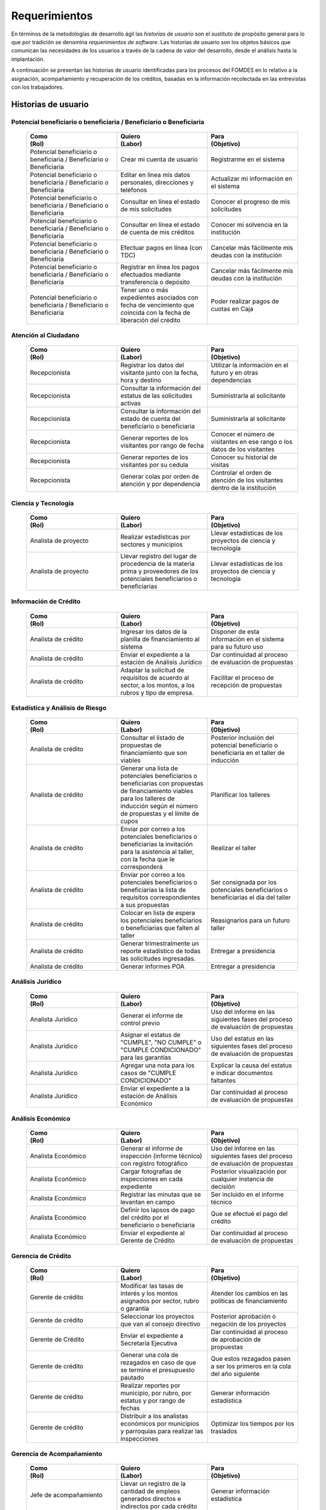 ﻿**************
Requerimientos
**************

En términos de la metodologías de desarrollo ágil las *historias de usuario* son el sustituto de propósito general para lo que por tradición se denomina *requerimientos de software*. Las historias de usuario son los objetos básicos que comunican las necesidades de los usuarios a través de la cadena de valor del desarrollo, desde el análisis hasta la implantación.

A continuación se presentan las historias de usuario identificadas para los procesos del FOMDES en lo relativo a la asignación, acompañamiento y recuperación de los créditos, basadas en la información recolectada en las entrevistas con los trabajadores. 

Historias de usuario
====================

.. index:: Potencial beneficiario o beneficiaria, Beneficiario

**Potencial beneficiario o beneficiaria / Beneficiario o Beneficiaria**
-----------------------------------------------------------------------

    .. list-table::
        :widths: 40 40 40
        :header-rows: 1

        * -
            | Como
            | (Rol)
          -
            | Quiero
            | (Labor)
          -
            | Para
            | (Objetivo)
        * - Potencial beneficiario o beneficiaria / Beneficiario o Beneficiaria
          - Crear mi cuenta de usuario
          - Registrarme en el sistema
        * - Potencial beneficiario o beneficiaria / Beneficiario o Beneficiaria
          - Editar en línea mis datos personales, direcciones y teléfonos
          - Actualizar mi información en el sistema
        * - Potencial beneficiario o beneficiaria / Beneficiario o Beneficiaria
          - Consultar en línea el estado de mis solicitudes
          - Conocer el progreso de mis solicitudes
        * - Potencial beneficiario o beneficiaria / Beneficiario o Beneficiaria
          - Consultar en línea el estado de cuenta de mis créditos
          - Conocer mi solvencia en la institución
        * - Potencial beneficiario o beneficiaria / Beneficiario o Beneficiaria
          - Efectuar pagos en línea (con TDC)
          - Cancelar más fácilmente mis deudas con la institución
        * - Potencial beneficiario o beneficiaria / Beneficiario o Beneficiaria
          - Registrar en línea los pagos efectuados mediante transferencia o depósito
          - Cancelar más fácilmente mis deudas con la institución
        * - Potencial beneficiario o beneficiaria / Beneficiario o Beneficiaria
          - Tener uno o más expedientes asociados con fecha de vencimiento que coincida con la fecha de liberación del crédito
          - Poder realizar pagos de cuotas en Caja


.. index:: Recepcionista

**Atención al Ciudadano**
-------------------------

    .. list-table::
        :widths: 40 40 40
        :header-rows: 1

        * -
            | Como
            | (Rol)
          -
            | Quiero
            | (Labor)
          -
            | Para
            | (Objetivo)
        * - Recepcionista
          - Registrar los datos del visitante junto con la fecha, hora y destino
          - Utilizar la información en el futuro y en otras dependencias
        * - Recepcionista
          - Consultar la información del estatus de las solicitudes activas
          - Suministrarla al solicitante
        * - Recepcionista
          - Consultar la información del estado de cuenta del beneficiario o beneficiaria
          - Suministrarla al solicitante
        * - Recepcionista
          - Generar reportes de los visitantes por rango de fecha
          - Conocer el número de visitantes en ese rango o los datos de los visitantes
        * - Recepcionista
          - Generar reportes de los visitantes por su cedula
          - Conocer su historial de visitas
        * - Recepcionista
          - Generar colas por orden de atención y por dependencia
          - Controlar el orden de atención de los visitantes dentro de la institución

.. index:: Analista de Proyecto

**Ciencia y Tecnología**
------------------------

    .. list-table::
        :widths: 40 40 40
        :header-rows: 1

        * -
            | Como
            | (Rol)
          -
            | Quiero
            | (Labor)
          -
            | Para
            | (Objetivo)
        * - Analista de proyecto
          - Realizar estadísticas por sectores y municipios
          - Llevar estadísticas de los proyectos de ciencia y tecnología
        * - Analista de proyecto
          - Llevar registro del lugar de procedencia de la materia prima y proveedores de los potenciales beneficiarios o beneficiarias
          - Llevar estadísticas de los proyectos de ciencia y tecnología


.. index:: Analista de Crédito

**Información de Crédito**
---------------------------

    .. list-table::
        :widths: 40 40 40
        :header-rows: 1

        * -
            | Como
            | (Rol)
          -
            | Quiero
            | (Labor)
          -
            | Para
            | (Objetivo)
        * - Analista de crédito
          - Ingresar los datos de la planilla de financiamiento al sistema
          - Disponer de esta información en el sistema para su futuro uso
        * - Analista de crédito
          - Enviar el expediente a la estación de Análisis Jurídico
          - Dar continuidad al proceso de evaluación de propuestas
        * - Analista de crédito
          - Adaptar la solicitud de requisitos de acuerdo al sector, a los montos, a los rubros y tipo de empresa.
          - Facilitar el proceso de recepción de propuestas


.. index:: Analista de Crédito

**Estadística y Análisis de Riesgo**
------------------------------------

    .. list-table::
        :widths: 40 40 40
        :header-rows: 1

        * -
            | Como
            | (Rol)
          -
            | Quiero
            | (Labor)
          -
            | Para
            | (Objetivo)
        * - Analista de crédito
          - Consultar el listado de propuestas de financiamiento que son viables
          - Posterior inclusión del potencial beneficiario o beneficiaria en el taller de inducción
        * - Analista de crédito
          - Generar una lista de potenciales beneficiarios o beneficiarias con propuestas de financiamiento viables para los talleres de inducción según el número de propuestas y el límite de cupos
          - Planificar los talleres
        * - Analista de crédito
          - Enviar por correo a los potenciales beneficiarios o beneficiarias la invitación para la asistencia al taller, con la fecha que le corresponderá
          - Realizar el taller
        * - Analista de crédito
          - Enviar por correo a los potenciales beneficiarios o beneficiarias la lista de requisitos correspondientes a sus propuestas
          - Ser consignada por los potenciales beneficiarios o beneficiarias el día del taller
        * - Analista de crédito
          - Colocar en lista de espera los potenciales beneficiarios o beneficiarias que falten al taller
          - Reasignarlos para un futuro taller
        * - Analista de crédito
          - Generar trimestralmente un reporte estadístico de todas las solicitudes ingresadas.
          - Entregar a presidencia
        * - Analista de crédito
          - Generar informes POA
          - Entregar a presidencia


.. index:: Analista Jurídico

**Análisis Jurídico**
---------------------

    .. list-table::
        :widths: 40 40 40
        :header-rows: 1

        * -
            | Como
            | (Rol)
          -
            | Quiero
            | (Labor)
          -
            | Para
            | (Objetivo)
        * - Analista Jurídico
          - Generar el informe de control previo
          - Uso del informe en las siguientes fases del proceso de evaluación de propuestas
        * - Analista Jurídico
          - Asignar el estatus de "CUMPLE", "NO CUMPLE" o "CUMPLE CONDICIONADO" para las garantías
          - Uso del estatus en las siguientes fases del proceso de evaluación de propuestas
        * - Analista Jurídico
          - Agregar una nota para los casos de "CUMPLE CONDICIONADO"
          - Explicar la causa del estatus e indicar documentos faltantes
        * - Analista Jurídico
          - Enviar el expediente a la estación de Análisis Económico
          - Dar continuidad al proceso de evaluación de propuestas


.. index:: Analista Económico

**Análisis Económico**
----------------------

    .. list-table::
        :widths: 40 40 40
        :header-rows: 1

        * -
            | Como
            | (Rol)
          -
            | Quiero
            | (Labor)
          -
            | Para
            | (Objetivo)
        * - Analista Económico
          - Generar el informe de inspección (informe técnico) con registro fotográfico
          - Uso del informe en las siguientes fases del proceso de evaluación de propuestas
        * - Analista Económico
          - Cargar fotografías de inspecciones en cada expediente
          - Posterior visualización por cualquier instancia de decisión
        * - Analista Económico
          - Registrar las minutas que se levantan en campo
          - Ser incluido en el informe técnico
        * - Analista Económico
          - Definir los lapsos de pago del crédito por el beneficiario o beneficiaria
          - Que se efectué el pago del crédito
        * - Analista Económico
          - Enviar el expediente al Gerente de Crédito
          - Dar continuidad al proceso de evaluación de propuestas

.. index:: Gerente de Crédito

**Gerencia de Crédito**
-----------------------

    .. list-table::
        :widths: 40 40 40
        :header-rows: 1

        * -
            | Como
            | (Rol)
          -
            | Quiero
            | (Labor)
          -
            | Para
            | (Objetivo)
        * - Gerente de crédito
          - Modificar las tasas de interés y los montos asignados por sector, rubro o garantía
          - Atender los cambios en las políticas de financiamiento
        * - Gerente de crédito
          - Seleccionar los proyectos que van al consejo directivo
          - Posterior aprobación o negación de los proyectos
        * - Gerente de Crédito
          - Enviar el expediente a Secretaría Ejecutiva
          - Dar continuidad al proceso de aprobación de propuestas
        * - Gerente de crédito
          - Generar una cola de rezagados en caso de que se termine el presupuesto pautado
          - Que estos rezagados pasen a ser los primeros en la cola del año siguiente
        * - Gerente de crédito
          - Realizar reportes por municipio, por rubro, por estatus y por rango de fechas
          - Generar información estadística
        * - Gerente de crédito
          - Distribuir a los analistas económicos por municipios y parroquias para realizar las inspecciones
          - Optimizar los tiempos por los traslados


.. index:: Jefe de Acompañamiento

**Gerencia de Acompañamiento**
------------------------------

    .. list-table::
        :widths: 40 40 40
        :header-rows: 1

        * -
            | Como
            | (Rol)
          -
            | Quiero
            | (Labor)
          -
            | Para
            | (Objetivo)
        * - Jefe de acompañamiento
          - Llevar un registro de la cantidad de empleos generados directos e indirectos por cada crédito
          - Generar información estadística
        * - Jefe de acompañamiento
          - Recibir la lista de créditos liquidados desde administración
          - Poder realizar la inspección
        * - Jefe de acompañamiento
          - Consultar la información del beneficiario o beneficiaria
          - Obtener datos de localización
        * - Jefe de acompañamiento
          - Consultar la información del crédito
          - Verificar el plan de inversión
        * - Jefe de acompañamiento
          - Consultar del expediente el apodo del beneficiario o beneficiaria
          - Facilitar su localización durante las visitas a los pueblos
        * - Jefe de acompañamiento
          - Llevar un registro de los beneficiarios y beneficiarias atendidos por fecha y hora
          - Llevar control interno
        * - Jefe de acompañamiento
          - Generar y almacenar un informe de acompañamiento de cada visita realizada
          - Dar continuidad al proceso de crédito
        * - Jefe de acompañamiento
          - Cargar fotografías de inspecciones en cada expediente
          - Posterior visualización por cualquier instancia de decisión
        * - Jefe de acompañamiento
          - Generar reportes con formato para las minutas con campos de chequeo
          - Reducir la información escrita de la evaluación
        * - Jefe de acompañamiento
          - Generar y consultar notas de visitas de inspección, atención en oficina o llamadas telefónicas
          - Guardar información relevante obtenida con el beneficiario
        * - Jefe de acompañamiento
          - Organizar rutas de visitas por localidad basándose en cercanía
          - Optimizar los tiempos y recursos de transporte
        * - Jefe de acompañamiento
          - Modificar los datos del beneficiario
          - Atender cambios de dirección, teléfono, municipio, parroquia
        * - Jefe de acompañamiento
          - Generar de notificación de acompañamiento
          - Dejar en el sitio de visita
        * - Jefe de acompañamiento
          - Generar minuta de atención en oficina donde se incluyan las declaraciones de los beneficiarios o beneficiarias
          - Ser firmada por los beneficiarios o beneficiarias como soporte
        * - Jefe de acompañamiento
          - Registrar los casos donde las visitas no son atendidas
          - Llevar el número de visitas fallidas
        * - Jefe de acompañamiento
          - Generar formato de charla
          - Ser firmada en físico
        * - Jefe de acompañamiento
          - Enviar el expediente a otras estaciones junto con nota explicativa
          - Continuar el proceso resaltando punto a considerar por la siguiente estación

.. index:: Jefe del departamento de estadística y auditoría de cobranza, Ejecutivo de cobranza, Gerente de recuperaciones

**Gerencia de Recuperaciones**
------------------------------

    .. list-table::
        :widths: 40 40 40
        :header-rows: 1

        * -
            | Como
            | (Rol)
          -
            | Quiero
            | (Labor)
          -
            | Para
            | (Objetivo)
        * - Jefe del departamento de estadística y auditoria de cobranza
          - Realizar una factura con los datos del beneficiario o beneficiaria, monto aprobado, tasas de interés y cuotas
          - Posterior uso de la factura por Caja
        * - Jefe del departamento de estadística y auditoría de cobranza
          - Generar un reporte desglosado por niveles de morosidad
          - Recordar el vencimiento de las cuotas
        * - Jefe del departamento de estadística y auditoría de cobranza
          - Proponer exoneraciones en el cobro de los créditos
          - Posterior discusión por el consejo directivo
        * - Ejecutivo de cobranza
          - Generar una lista con los beneficiarios o beneficiarias que deben visitar por fecha, municipio y sectores cuando existen cuotas vencidas
          - Efectuar el cobro de las cuotas
        * - Ejecutivo de cobranza
          - Filtrar los estados de cuentas por cédula y expediente
          - Facilitar la búsqueda de beneficiarios o beneficiarias específicos
        * - Ejecutivo de cobranza
          - Acceder a los estados de cuentas directamente desde la cartera
          - Facilitar la búsqueda de beneficiarios o beneficiarias asignados
        * - Ejecutivo de cobranza
          - Consultar el estado de cuenta del beneficiario o beneficiaria
          - Verificar la morosidad del beneficiario o beneficiaria
        * - Ejecutivo de cobranza
          - Consultar los depósitos realizados por el beneficiario o beneficiaria
          - Verificar información suministrada por el beneficiario o beneficiaria
        * - Ejecutivo de cobranza
          - Generar reporte del ingreso diario de caja (taquilla express)
          - Llevar estadísticas del numero de beneficiarios o beneficiarias procesados
        * - Ejecutivo de cobranza
          - Registrar la información sobre los beneficiarios o beneficiarias atendidos diariamente
          - Llevar estadísticas del numero de beneficiarios o beneficiarias procesados
        * - Gerente de recuperaciones
          - Cambiar el estado del beneficiario o beneficiaria según su morosidad
          - Seguir los procedimientos establecidos
        * - Ejecutivo de cobranza
          - Crear carteras de cobranza
          - Asignarme expedientes a revisar para el cobro
        * - Ejecutivo de cobranza
          - Establecer metas diarias de recuperación
          - Control interno del personal
        * - Ejecutivo de cobranza
          - Crear y consultar notas con los acuerdos e información suministrada por el beneficiario o beneficiaria
          - Poseer resumen histórico de Recuperaciones con el beneficiario o beneficiaria
        * - Ejecutivo de cobranza
          - Crear recordatorios con las fechas de compromiso de pago del beneficiario o beneficiaria
          - Tomar acciones pertinentes en tiempos oportunos
        * - Ejecutivo de cobranza
          - Ordenar los expedientes por niveles de morosidad en las carteras
          - Priorisar las visitas o llamadas a los mayores deudores
        * - Ejecutivo de cobranza
          - Verificar la validez de los depósitos bancarios para los pagos
          - Rechazar depósitos utilizados previamente en otro pago

.. index:: Secretario(a) Ejecutiva

**Secretaría Ejecutiva**
------------------------

    .. list-table::
        :widths: 40 40 40
        :header-rows: 1

        * -
            | Como
            | (Rol)
          -
            | Quiero
            | (Labor)
          -
            | Para
            | (Objetivo)
        * - Secretaria(o) ejecutiva(o)
          - Asignar el estatus de la solicitud de crédito en base a lo discutido en el consejo directivo
          - Dar continuidad al proceso de aprobación de crédito
        * - Secretaria(o) ejecutiva(o)
          - Realizar la agenda con los casos previamente filtrados
          - discutirlos en el consejo directivo.
        * - Secretaria(o) ejecutiva(o)
          - Imprimir la lista de asistentes del consejo directivo
          - Llevar a cabo el consejo directivo
        * - Secretaria(o) ejecutiva(o)
          - Realizar el acta del consejo directivo
          - Llevar a cabo el consejo directivo
        * - Secretaria(o) ejecutiva(o)
          - Redacta y entregar el documento de crédito al beneficiario o beneficiaria para ser notariado
          - Dar continuidad al proceso de liquidación del crédito
        * - Secretaria(o) ejecutiva(o)
          - Aprobar el documento del crédito
          - Posterior autenticación por el beneficiario o beneficiaria
        * - Secretaria(o) ejecutiva(o)
          - Revocar un crédito en los casos en que los cheques no se retiren o los créditos se rechacen por los beneficiarios o beneficiarias
          - Seguir los procedimientos establecidos
        * - Secretaria(o) ejecutiva(o)
          - Realizar la minuta del consejo
          - Llevar un registro de lo ocurrido en el consejo
        * - Secretaria(o) ejecutiva(o)
          - Enviar al gerente de crédito los expedientes rechazados
          - Posible reconsideración de la propuesta
        * - Secretaria(o) ejecutiva(o)
          - Recibir los documentos notariados y enviar a la gerencia de administración
          - Continuar con la aprobación del crédito
        * - Secretaria(o) ejecutiva(o)
          - Enviar expedientes liquidados a Acompañamiento
          - verificar la inversión del capital por parte del beneficiario o beneficiaria

.. index:: Asesor(a) de Administración, Gerente de Administración, Cajero(a)

**Gerencia de Administración**
------------------------------

    .. list-table::
        :widths: 40 40 40
        :header-rows: 1

        * -
            | Como
            | (Rol)
          -
            | Quiero
            | (Labor)
          -
            | Para
            | (Objetivo)
        * - Asesor de Administrativo
          - Elaborar las cuentas por cobrar de los beneficiarios y beneficiarias cuyos créditos fueron aprobados
          - Dar continuidad al proceso de aprobación de crédito
        * - Gerente de administración
          - Elaborar los cheques de los beneficiarios y beneficiarias cuyos créditos fueron aprobados
          - Dar continuidad al proceso de aprobación de crédito
        * - Gerente de administración
          - Enviar los cheques a presidencia
          - Posterior firma del cheque por presidencia
        * - Gerente de administración
          - Generar la tabla de amortización de los beneficiarios y beneficiarias cuyos cheques fueron procesados
          - Dar continuidad al proceso de aprobación de crédito
        * - Gerente de administración
          - Revisar los pagos recibidos
          - Garantizar que no haya errores
        * - Gerente de administración
          - Anular recibos por cheques devueltos y actualizar el estado de cuenta automáticamente
          - Revertir el pago de las cuotas en el estado de cuenta y recalcular los intereses de las cuotas subsiguientes
        * - Cajero
          - Registrar los pagos de los beneficiarios o beneficiarias para la cancelación de cuotas de los crédito
          - Actualizar el estado de cuenta del crédito del beneficiario o beneficiaria
        * - Cajero
          - Generar un reporte del ingreso diario de caja
          - Poder ser visto por el presidente
        * - Cajero
          - Registrar los datos de pago del recibo
          - Actualizar los estados de cuenta y generar los asientos contables.
        * - Cajero
          - Simular el recibo (mostrar una vista previa del recibo)
          - Verificar los datos antes de guardar el recibo en el sistema e imprimirlo.
        * - Cajero
          - Imprimir el recibo
          - Entregar al beneficiario o beneficiaria
        * - Cajero
          - Imprimir el recibo de pagos realizados en cualquier fecha
          - Satisfacer la solicitud del beneficiario o beneficiaria
        * - Cajero
          - Verificar los expedientes asociados al beneficiario o beneficiara
          - Conocer las cuotas vencidas en cada uno de ellos
        * - Cajero
          - Seleccionar el expediente correspondiente al crédito al cual se desea pagar
          - que el beneficiario o beneficiara pueda cancelar el crédito
        * - Cajero
          - Consultar todos los expedientes
          - Informar al beneficiario o beneficiara el numero de cuotas vencidas, el total en bolivares en cada cuota y
          cuotas que estan proximas por vencerse
        * - Cajero
          - Registrar el pago a conveniencia del beneficiaro o beneficiara
          - la cancelacion parcial o completa del crédito
        * - Cajero
          - Calcular los intereses de mora correspondientes a la cuota a pagar
          - Cobrar lo debido
        * - Cajero
          - Realizar el cierre de caja diariamente
          - Desglosar el ingreso total en billetes, monedas, cheques, punto de debito y depósitos
        * - Cajero
          - Generar un reporte con el total de personas atendidas diariamente
          - Llevar una estadística

.. index:: Jefe de departamento de presupuesto

**Gerencia de Presupuesto**
---------------------------

    .. list-table::
        :widths: 40 40 40
        :header-rows: 1

        * -
            | Como
            | (Rol)
          -
            | Quiero
            | (Labor)
          -
            | Para
            | (Objetivo)
        * - Jefe del departamento de presupuesto
          - Verificar la disponibilidad presupuestaria para el pago del crédito al beneficiario o beneficiaria
          - Dar continuidad al proceso de aprobación de crédito

.. index:: Presidente

**Presidencia**
---------------

    .. list-table::
        :widths: 40 40 40
        :header-rows: 1

        * -
            | Como
            | (Rol)
          -
            | Quiero
            | (Labor)
          -
            | Para
            | (Objetivo)
        * - Presidente
          - Conocer cuánto fue el ingreso diario de caja
          - Evaluar la recuperación de fondos por la institución
        * - Presidente
          - Revisar y firmar los cheques
          - Dar seguimiento al proceso de liquidación
        * - Presidente
          - Enviar los cheques firmados a secretaria ejecutiva
          - Dar seguimiento al proceso de liquidación


.. index:: Analista de crédito

**Archivo**
-----------

    .. list-table::
        :widths: 40 40 40
        :header-rows: 1

        * -
            | Como
            | (Rol)
          -
            | Quiero
            | (Labor)
          -
            | Para
            | (Objetivo)
        * - Analista de crédito
          - Enviar los expedientes a diferentes dependencias
          - Atender solicitudes de préstamo de expedientes
        * - Archivólogo
          - Llevar una lista de los expedientes prestados
          - Llevar un seguimiento de los expedientes
        * - Archivólogo
          - Llevar un historial con detalle para el movimiento de los expedientes
          - Llevar un seguimiento de los expedientes


.. index:: Gerente de Sistemas

**Gerencia de Sistemas**
------------------------

    .. list-table::
       :widths: 40 40 40
       :header-rows: 1

       * -
           | Como
           | (Rol)
         -
           | Quiero
           | (Labor)
         -
           | Para
           | (Objetivo)
       * - Gerente de Sistemas
         - El sistema sea de fácil mantenimiento
         - Garantizar el funcionamiento del sistema
       * - Gerente de Sistemas
         - Crear cuentas tipo súper-usuario para los funcionarios o funcionarias administradores según sus jerarquías
         - Atribuir funciones especiales
       * - Gerente de Sistemas
         - Crear cuentas tipo usuario para los funcionarios o funcionarias operadores según sus cargos y ubicación
           administrativa
         - Atribuir funciones específicas
       * - Gerente de Sistemas
         - Crear cuentas tipo invitado para el público en general
         - Atribuir funciones limitadas


Requerimientos Generales
========================

#. Se deben utilizar los siguientes códigos para identificar los 7 sectores empresariales:

    * MEP > microempresas
    * PYME > pequeña y mediana empresa
    * PYMI > pequeña y mediana industria
    * COOP > cooperativas
    * A > artesanías
    * AGR > agrícola
    * T > turismo

#. El monto máximo, número de cuotas, tiempo de pago, meses de gracia, y porcentaje de interés, se determinan según el sector de financiamiento y del tipo de empresa del solicitante.

#. Deben existir las siguientes categorías para los beneficiarios o beneficiarias morosos:

    * A para los solventes
    * B, C, D de acuerdo al número de cuotas vencidas.

#. Deben existir las siguientes categorías para las garantías de los créditos de FOMDES:

    * Aval con letra de cambio (Fiador)
    * Hipoteca
    * Fianza financiera (sociedad de garantías reciprocas)
    * Prenda sin Desplazamiento

#. El informe de control previo debe reflejar datos básicos del expediente, la condición de cumple o no cumple, la observación del analista jurídico y el texto de la hipoteca o detalle de la garantía.

#. Debe existir una opción intermedia para aquellos expedientes a los cuales les faltan requisitos del análisis jurídico, como "Cumple condicionado".

#. Para las visitas de inspección se dispone de distintos formatos según el sector del crédito.

#. El sistema debería poder cargar fotografías de inspección con cada expediente de modo que en cualquier instancia de decisión pueda ser visualizada esta información. 

#. El sistema debe aportar el formato de documento de crédito para su protocolización y así evitar que este proceso se haga de forma manual.

#. El sistema debe mostrar en cual de las siguientes condiciones se encuentra el expediente: exonerado (en caso de muerte del beneficiario o beneficiaria con hijos menores de edad, vaguadas, etc.), negado, aprobado, aprobado condicionado, aprobado especial, diferido y revocado. Además debe mostrar que documentos le faltan al expediente.

#. Se quiere que cada ejecutivo tenga asignado automáticamente una cierta cantidad de expedientes y filtrarlos por criterios para los reportes en el que se muestren las cuotas que están más próximas a vencerse (de mayor a menor, diferenciadas por colores).

#. Los pagos efectuados por los beneficiarios mediante la "Caja principal" o cualquiera de las taquillas operativas, como la EXPRESS se deben actualizar en la base de datos en tiempo real.

#. El sistema debe ser capaz de diferenciar entre "deuda vigente" y "deuda vencida".
 
#. Los estados de cuenta deben tener dos campos: un campo denominado "recibo", que guarda la lista de los recibos del expediente que los beneficiarios o beneficiarias entregan en físico, por fax o correo y un campo denominado "Seguimiento", el cual guarda un resumen histórico de FOMDES con el beneficiario o beneficiaria, es decir si se contactó a través de una visita o una llamada y a qué acuerdo de fecha y pago se llegó.

#. Deben generarse alertas en las fechas próximas en que el beneficiario o beneficiaria se compromete a pagar las cuotas vencidas para acompañamiento. 

#. Debe existir un módulo para consultar los depósitos de las cuotas para acompañamiento. 

#. Se desea que el sistema envié mensajes SMS o correos electrónicos a los beneficiarios o beneficiarias que caigan en alguna categoría de morosos.

#. Se desea que el sistema genere reportes mensuales del número de seguimientos realizados para utilizarlos como comprobante del trabajo realizado por los analistas.

#. Se desea que el sistema genere "sábanas" de los créditos morosos por municipio que se encuentran en categorías B, C y D para planificar los cobros.

#. El sistema debe contemplar el cambio de las políticas y las tasas de interés para el cálculo de las cuotas a cobrar para la recuperación del crédito.

#. Se deben poder efectuar consultas con diferentes filtros en las diferentes oficinas.

#. Los gerentes deben poseer permisos para modificar/corregir datos en el sistema.

#. El nuevo sistema informático debe ser flexible y tener portabilidad para que se ajuste a las nuevas políticas y a las exigencias de cada presidente. 

#. Los reportes estadísticos de la gerencia de crédito deben poder agrupar las solicitudes por sector dentro de cada municipio, con el conteo y suma de los montos solicitados, y las totalizaciones.

#. Debe existir un historial de inserción de documentos en el expediente. 

#. El sistema debe contemplar diferentes roles para el personal de la institución. La asignación de roles debe hacerse a través de recursos humanos.

#. Incluir datos de georeferencia para facilitar la localización de los centros de producción y la creación de rutas óptimas para las campañas de visitas.
